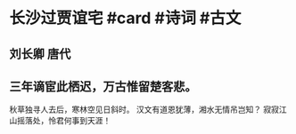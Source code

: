 * 长沙过贾谊宅 #card #诗词 #古文
** 刘长卿 唐代
** 三年谪宦此栖迟，万古惟留楚客悲。
秋草独寻人去后，寒林空见日斜时。
汉文有道恩犹薄，湘水无情吊岂知？
寂寂江山摇落处，怜君何事到天涯！
    